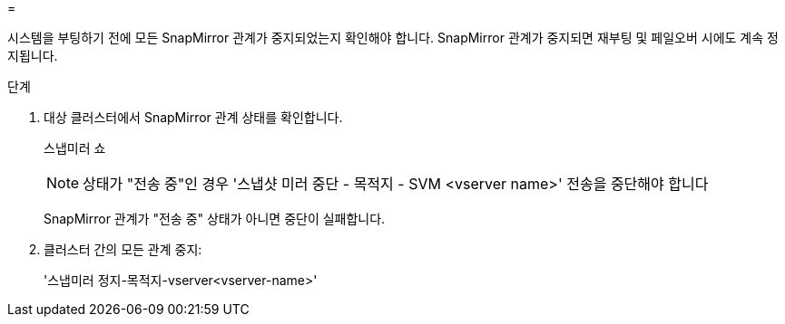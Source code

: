 = 


시스템을 부팅하기 전에 모든 SnapMirror 관계가 중지되었는지 확인해야 합니다. SnapMirror 관계가 중지되면 재부팅 및 페일오버 시에도 계속 정지됩니다.

.단계
. 대상 클러스터에서 SnapMirror 관계 상태를 확인합니다.
+
스냅미러 쇼

+

NOTE: 상태가 "전송 중"인 경우 '스냅샷 미러 중단 - 목적지 - SVM <vserver name>' 전송을 중단해야 합니다

+
SnapMirror 관계가 "전송 중" 상태가 아니면 중단이 실패합니다.

. 클러스터 간의 모든 관계 중지:
+
'스냅미러 정지-목적지-vserver<vserver-name>'


